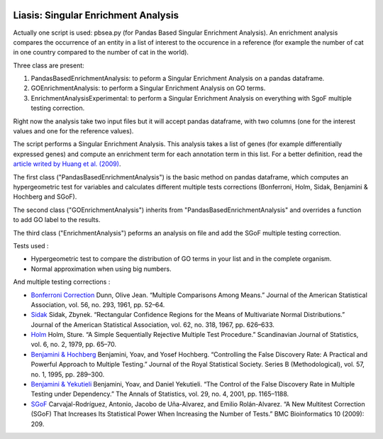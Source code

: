 .. image:: https://travis-ci.org/ArnaudBelcour/liasis.svg?branch=master
    :target: https://travis-ci.org/ArnaudBelcour/liasis

.. image:: https://coveralls.io/repos/github/ArnaudBelcour/liasis/badge.svg
    :target: https://coveralls.io/github/ArnaudBelcour/liasis

Liasis: Singular Enrichment Analysis
====================================

Actually one script is used: pbsea.py (for Pandas Based Singular Enrichment Analysis).
An enrichment analysis compares the occurrence of an entity in a list of interest 
to the occurence in a reference (for example the number of cat in one country compared 
to the number of cat in the world).

Three class are present:

#. PandasBasedEnrichmentAnalysis: to peform a Singular Enrichment Analysis on a pandas dataframe.
#. GOEnrichmentAnalysis: to perform a Singular Enrichment Analysis on GO terms.
#. EnrichmentAnalysisExperimental: to perform a Singular Enrichment Analysis on everything with SgoF multiple testing correction.

Right now the analysis take two input files but it will accept pandas dataframe, 
with two columns (one for the interest values and one for the reference values).

The script performs a Singular Enrichment Analysis. This analysis
takes a list of genes (for example differentially expressed genes) and
compute an enrichment term for each annotation term in this list. For a
better definition, read the `article writed by Huang et al.
(2009) <https://academic.oup.com/nar/article-lookup/doi/10.1093/nar/gkn923>`__.

The first class ("PandasBasedEnrichmentAnalysis") is the basic method on pandas dataframe,
which computes an hypergeometric test for variables and calculates different multiple tests
corrections (Bonferroni, Holm, Sidak, Benjamini & Hochberg and SGoF).

The second class ("GOEnrichmentAnalysis") inherits from
"PandasBasedEnrichmentAnalysis" and overrides a function to add GO label to the
results.

The third class ("EnrichmentAnalysis") peforms an analysis on file and add the
SGoF multiple testing correction.

Tests used :

-  Hypergeometric test to compare the distribution of GO terms in your
   list and in the complete organism.

-  Normal approximation when using big numbers.

And multiple testing corrections :

-  `Bonferroni
   Correction <http://www.jstor.org/stable/2282330?seq=1#page_scan_tab_contents>`__
   Dunn, Olive Jean. “Multiple Comparisons Among Means.” Journal of the
   American Statistical Association, vol. 56, no. 293, 1961, pp. 52–64.

-  `Sidak <https://www.jstor.org/stable/2283989?seq=1#page_scan_tab_contents>`__
   Sidak, Zbynek. “Rectangular Confidence Regions for the Means of
   Multivariate Normal Distributions.” Journal of the American
   Statistical Association, vol. 62, no. 318, 1967, pp. 626–633.

-  `Holm <http://www.jstor.org/stable/4615733?seq=1#page_scan_tab_contents>`__
   Holm, Sture. “A Simple Sequentially Rejective Multiple Test
   Procedure.” Scandinavian Journal of Statistics, vol. 6, no. 2, 1979,
   pp. 65–70.

-  `Benjamini &
   Hochberg <https://www.jstor.org/stable/2346101?seq=1#page_scan_tab_contents>`__
   Benjamini, Yoav, and Yosef Hochberg. “Controlling the False Discovery
   Rate: A Practical and Powerful Approach to Multiple Testing.” Journal
   of the Royal Statistical Society. Series B (Methodological), vol. 57,
   no. 1, 1995, pp. 289–300.

-  `Benjamini &
   Yekutieli <http://www.jstor.org/stable/2674075?seq=1#page_scan_tab_contents>`__
   Benjamini, Yoav, and Daniel Yekutieli. “The Control of the False
   Discovery Rate in Multiple Testing under Dependency.” The Annals of
   Statistics, vol. 29, no. 4, 2001, pp. 1165–1188.

-  `SGoF <https://www.ncbi.nlm.nih.gov/pmc/articles/PMC2719628/>`__
   Carvajal-Rodríguez, Antonio, Jacobo de Uña-Alvarez, and Emilio
   Rolán-Alvarez. “A New Multitest Correction (SGoF) That Increases Its
   Statistical Power When Increasing the Number of Tests.” BMC
   Bioinformatics 10 (2009): 209.
